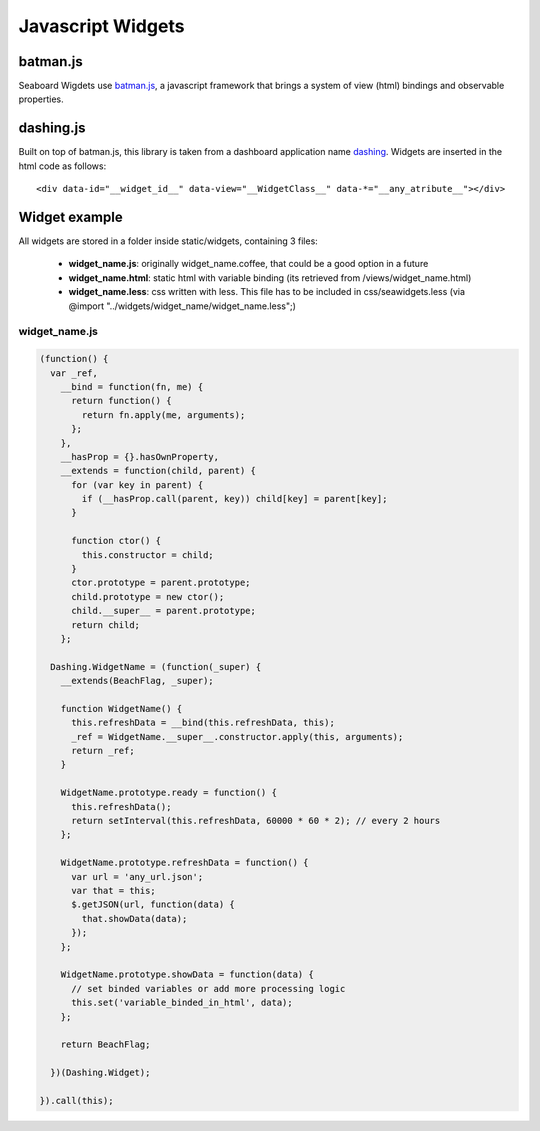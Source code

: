 Javascript Widgets
==================

batman.js
---------
Seaboard Wigdets use `batman.js <http://batmanjs.org/>`_, a javascript framework that brings a system of view (html) bindings and observable properties.


dashing.js
----------
Built on top of batman.js, this library is taken from a dashboard application name `dashing <http://shopify.github.io/dashing/>`_. Widgets are inserted in the html code as follows:: 

 	<div data-id="__widget_id__" data-view="__WidgetClass__" data-*="__any_atribute__"></div>


Widget example
--------------
All widgets are stored in a folder inside static/widgets, containing 3 files:

	- **widget_name.js**: originally widget_name.coffee, that could be a good option in a future

	- **widget_name.html**: static html with variable binding (its retrieved from /views/widget_name.html)

	- **widget_name.less**: css written with less. This file has to be included in css/seawidgets.less (via @import "../widgets/widget_name/widget_name.less";)


widget_name.js
``````````````
.. code-block:: javascript
    
	(function() {
	  var _ref,
	    __bind = function(fn, me) {
	      return function() {
	        return fn.apply(me, arguments);
	      };
	    },
	    __hasProp = {}.hasOwnProperty,
	    __extends = function(child, parent) {
	      for (var key in parent) {
	        if (__hasProp.call(parent, key)) child[key] = parent[key];
	      }

	      function ctor() {
	        this.constructor = child;
	      }
	      ctor.prototype = parent.prototype;
	      child.prototype = new ctor();
	      child.__super__ = parent.prototype;
	      return child;
	    };

	  Dashing.WidgetName = (function(_super) {
	    __extends(BeachFlag, _super);

	    function WidgetName() {
	      this.refreshData = __bind(this.refreshData, this);
	      _ref = WidgetName.__super__.constructor.apply(this, arguments);
	      return _ref;
	    }

	    WidgetName.prototype.ready = function() {
	      this.refreshData();
	      return setInterval(this.refreshData, 60000 * 60 * 2); // every 2 hours
	    };

	    WidgetName.prototype.refreshData = function() {
	      var url = 'any_url.json';
	      var that = this;
	      $.getJSON(url, function(data) {
	        that.showData(data);
	      });
	    };

	    WidgetName.prototype.showData = function(data) {
	      // set binded variables or add more processing logic
	      this.set('variable_binded_in_html', data);
	    };

	    return BeachFlag;

	  })(Dashing.Widget);

	}).call(this);



